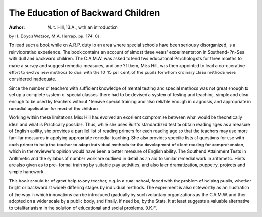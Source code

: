 The Education of Backward Children
===================================

:Author: M. t. Hill, 13.A., with an introduction
by H. Boyes Watson, M.A. Harrap.
pp. 174. 6s.

To read such a book while on A.R.P. duty
io an area where special schools have been
seriously disorganized, is a reinvigorating
experience. The book contains an account of
almost three years' experimentation in Southend-
?n-Sea with dull and backward children. The
C.A.M.W. was asked to lend two educational
Psychologists for three months to make a
survey and suggest remedial measures, and one
?f them, Miss Hill, was then appointed to lead a
co-operative effort to evolve new methods to
deal with the 10-15 per cent, of the pupils for
whom ordinary class methods were considered
inadequate.

Since the number of teachers with sufficient
knowledge of mental testing and special methods
was not great enough to set up a complete
system of special classes, there had to be devised
a system of testing and teaching, simple and
clear enough to be used by teachers without
^tensive special training and also reliable
enough in diagnosis, and appropriate in remedial
application for most of the children.

Working within these limitations Miss Hill
has evolved an excellent compromise between
what would be theoretically ideal and what is
Practically possible. Thus, while she uses
Burt's standardized test to obtain reading ages
as a measure of English ability, she provides a
parallel list of reading primers for each reading
age so that the teachers may use more familiar
measures in applying appropriate remedial
teaching. She also provides specific lists of
questions for use with each primer to help the
teacher to adopt individual methods for the
development of silent reading for comprehension,
which in the reviewer's opinion would have
been a better measure of English ability. The
Southend Attainment Tests in Arithmetic and
the syllabus of number work are outlined in
detail as an aid to similar remedial work in
arithmetic. Hints are also given as to pre-
formal training by suitable play activities, and
also later dramatization, puppetry, projects
and simple handwork.

This book should be of great help to any
teacher, e.g. in a rural school, faced with the
problem of helping pupils, whether bright or
backward at widely differing stages by individual
methods. The experiment is also noteworthy
as an illustration of the way in which innovations
can be introduced gradually by such voluntary
organizations as the C.A.M.W. and then
adopted on a wider scale by a public body, and
finally, if need be, by the State. It at least
suggests a valuable alternative to totalitarianism
in the solution of educational and social
problems.
D.K.F.
